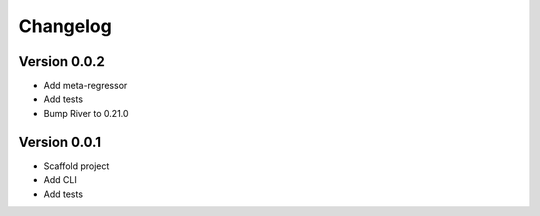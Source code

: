 =========
Changelog
=========

Version 0.0.2
===========

- Add meta-regressor
- Add tests
- Bump River to 0.21.0

Version 0.0.1
===========

- Scaffold project
- Add CLI
- Add tests
